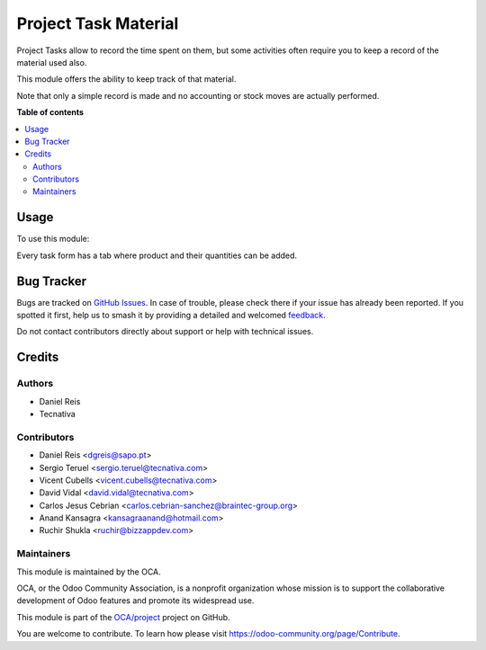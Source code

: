 =====================
Project Task Material
=====================

.. 
   !!!!!!!!!!!!!!!!!!!!!!!!!!!!!!!!!!!!!!!!!!!!!!!!!!!!
   !! This file is generated by oca-gen-addon-readme !!
   !! changes will be overwritten.                   !!
   !!!!!!!!!!!!!!!!!!!!!!!!!!!!!!!!!!!!!!!!!!!!!!!!!!!!
   !! source digest: sha256:46603b8975704385e2d34b62635c1ab936a7c78216f352201f147c612c6969c4
   !!!!!!!!!!!!!!!!!!!!!!!!!!!!!!!!!!!!!!!!!!!!!!!!!!!!

.. |badge1| image:: https://img.shields.io/badge/maturity-Beta-yellow.png
    :target: https://odoo-community.org/page/development-status
    :alt: Beta
.. |badge2| image:: https://img.shields.io/badge/licence-AGPL--3-blue.png
    :target: http://www.gnu.org/licenses/agpl-3.0-standalone.html
    :alt: License: AGPL-3
.. |badge3| image:: https://img.shields.io/badge/github-OCA%2Fproject-lightgray.png?logo=github
    :target: https://github.com/OCA/project/tree/15.0/project_task_material
    :alt: OCA/project
.. |badge4| image:: https://img.shields.io/badge/weblate-Translate%20me-F47D42.png
    :target: https://translation.odoo-community.org/projects/project-15-0/project-15-0-project_task_material
    :alt: Translate me on Weblate
.. |badge5| image:: https://img.shields.io/badge/runboat-Try%20me-875A7B.png
    :target: https://runboat.odoo-community.org/builds?repo=OCA/project&target_branch=15.0
    :alt: Try me on Runboat

|badge1| |badge2| |badge3| |badge4| |badge5|

Project Tasks allow to record the time spent on them, but some activities
often require you to keep a record of the material used also.

This module offers the ability to keep track of that material.

Note that only a simple record is made and no accounting or stock moves are
actually performed.

**Table of contents**

.. contents::
   :local:

Usage
=====

To use this module:

Every task form has a tab where product and their quantities can be added.

Bug Tracker
===========

Bugs are tracked on `GitHub Issues <https://github.com/OCA/project/issues>`_.
In case of trouble, please check there if your issue has already been reported.
If you spotted it first, help us to smash it by providing a detailed and welcomed
`feedback <https://github.com/OCA/project/issues/new?body=module:%20project_task_material%0Aversion:%2015.0%0A%0A**Steps%20to%20reproduce**%0A-%20...%0A%0A**Current%20behavior**%0A%0A**Expected%20behavior**>`_.

Do not contact contributors directly about support or help with technical issues.

Credits
=======

Authors
~~~~~~~

* Daniel Reis
* Tecnativa

Contributors
~~~~~~~~~~~~

- Daniel Reis <dgreis@sapo.pt>
- Sergio Teruel <sergio.teruel@tecnativa.com>
- Vicent Cubells <vicent.cubells@tecnativa.com>
- David Vidal <david.vidal@tecnativa.com>
- Carlos Jesus Cebrian <carlos.cebrian-sanchez@braintec-group.org>
- Anand Kansagra <kansagraanand@hotmail.com>
- Ruchir Shukla <ruchir@bizzappdev.com>

Maintainers
~~~~~~~~~~~

This module is maintained by the OCA.

.. image:: https://odoo-community.org/logo.png
   :alt: Odoo Community Association
   :target: https://odoo-community.org

OCA, or the Odoo Community Association, is a nonprofit organization whose
mission is to support the collaborative development of Odoo features and
promote its widespread use.

This module is part of the `OCA/project <https://github.com/OCA/project/tree/15.0/project_task_material>`_ project on GitHub.

You are welcome to contribute. To learn how please visit https://odoo-community.org/page/Contribute.
